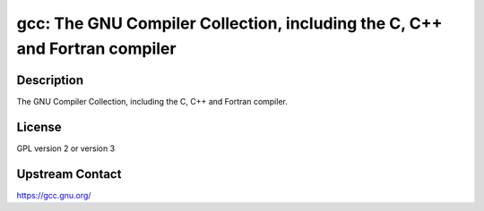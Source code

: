 gcc: The GNU Compiler Collection, including the C, C++ and Fortran compiler
===========================================================================

Description
-----------

The GNU Compiler Collection, including the C, C++ and Fortran compiler.

License
-------

GPL version 2 or version 3


Upstream Contact
----------------

https://gcc.gnu.org/
